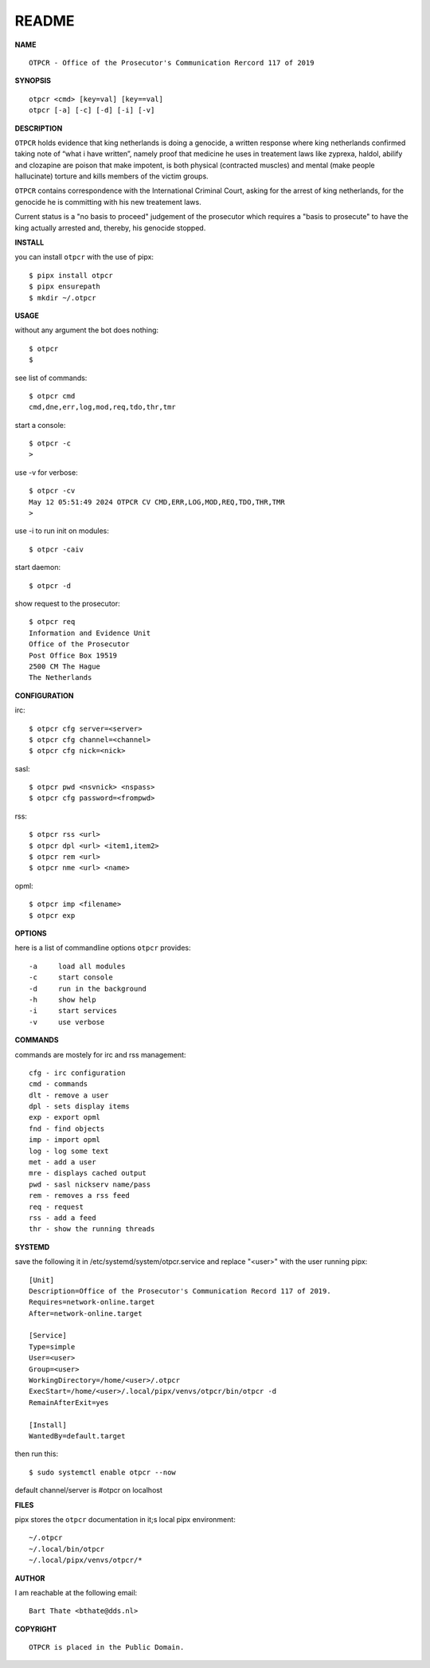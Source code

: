README
######


**NAME**

::

   OTPCR - Office of the Prosecutor's Communication Rercord 117 of 2019


**SYNOPSIS**

::

    otpcr <cmd> [key=val] [key==val]
    otpcr [-a] [-c] [-d] [-i] [-v]


**DESCRIPTION**

``OTPCR`` holds evidence that king netherlands
is doing a genocide, a written response
where king netherlands confirmed taking note
of “what i have written”, namely proof that
medicine he uses in treatement laws like
zyprexa, haldol, abilify and clozapine are
poison that make impotent, is both physical
(contracted muscles) and mental (make people
hallucinate) torture and kills members of the
victim groups.

``OTPCR`` contains correspondence with the
International Criminal Court, asking for the
arrest of king netherlands, for the genocide
he is committing with his new treatement laws.

Current status is a "no basis to proceed"
judgement of the prosecutor which requires
a "basis to prosecute" to have the king
actually arrested and, thereby, his genocide
stopped.


**INSTALL**

you can install ``otpcr`` with the use of pipx::

    $ pipx install otpcr
    $ pipx ensurepath
    $ mkdir ~/.otpcr


**USAGE**

without any argument the bot does nothing::

    $ otpcr
    $

see list of commands::

    $ otpcr cmd
    cmd,dne,err,log,mod,req,tdo,thr,tmr

start a console::

    $ otpcr -c 
    >

use -v for verbose::

    $ otpcr -cv
    May 12 05:51:49 2024 OTPCR CV CMD,ERR,LOG,MOD,REQ,TDO,THR,TMR
    >

use -i to run init on modules::

    $ otpcr -caiv 

start daemon::

    $ otpcr -d

show request to the prosecutor::

    $ otpcr req
    Information and Evidence Unit
    Office of the Prosecutor
    Post Office Box 19519
    2500 CM The Hague
    The Netherlands


**CONFIGURATION**

irc::

    $ otpcr cfg server=<server>
    $ otpcr cfg channel=<channel>
    $ otpcr cfg nick=<nick>

sasl::

    $ otpcr pwd <nsvnick> <nspass>
    $ otpcr cfg password=<frompwd>

rss::

    $ otpcr rss <url>
    $ otpcr dpl <url> <item1,item2>
    $ otpcr rem <url>
    $ otpcr nme <url> <name>

opml::

    $ otpcr imp <filename>
    $ otpcr exp


**OPTIONS**

here is a list of commandline options ``otpcr`` provides::

    -a     load all modules
    -c     start console
    -d     run in the background
    -h     show help
    -i     start services
    -v     use verbose


**COMMANDS**

commands are mostely for irc and rss management::

    cfg - irc configuration
    cmd - commands
    dlt - remove a user
    dpl - sets display items
    exp - export opml
    fnd - find objects 
    imp - import opml
    log - log some text
    met - add a user
    mre - displays cached output
    pwd - sasl nickserv name/pass
    rem - removes a rss feed
    req - request 
    rss - add a feed
    thr - show the running threads


**SYSTEMD**

save the following it in /etc/systemd/system/otpcr.service and replace "<user>" with the user running pipx::
 
    [Unit]
    Description=Office of the Prosecutor's Communication Record 117 of 2019.
    Requires=network-online.target
    After=network-online.target

    [Service]
    Type=simple
    User=<user>
    Group=<user>
    WorkingDirectory=/home/<user>/.otpcr
    ExecStart=/home/<user>/.local/pipx/venvs/otpcr/bin/otpcr -d
    RemainAfterExit=yes

    [Install]
    WantedBy=default.target

then run this::

    $ sudo systemctl enable otpcr --now

default channel/server is #otpcr on localhost


**FILES**

pipx stores the ``otpcr`` documentation in it;s local pipx environment::

    ~/.otpcr
    ~/.local/bin/otpcr
    ~/.local/pipx/venvs/otpcr/*


**AUTHOR**

I am reachable at the following email::

    Bart Thate <bthate@dds.nl>


**COPYRIGHT**

::

    OTPCR is placed in the Public Domain.
